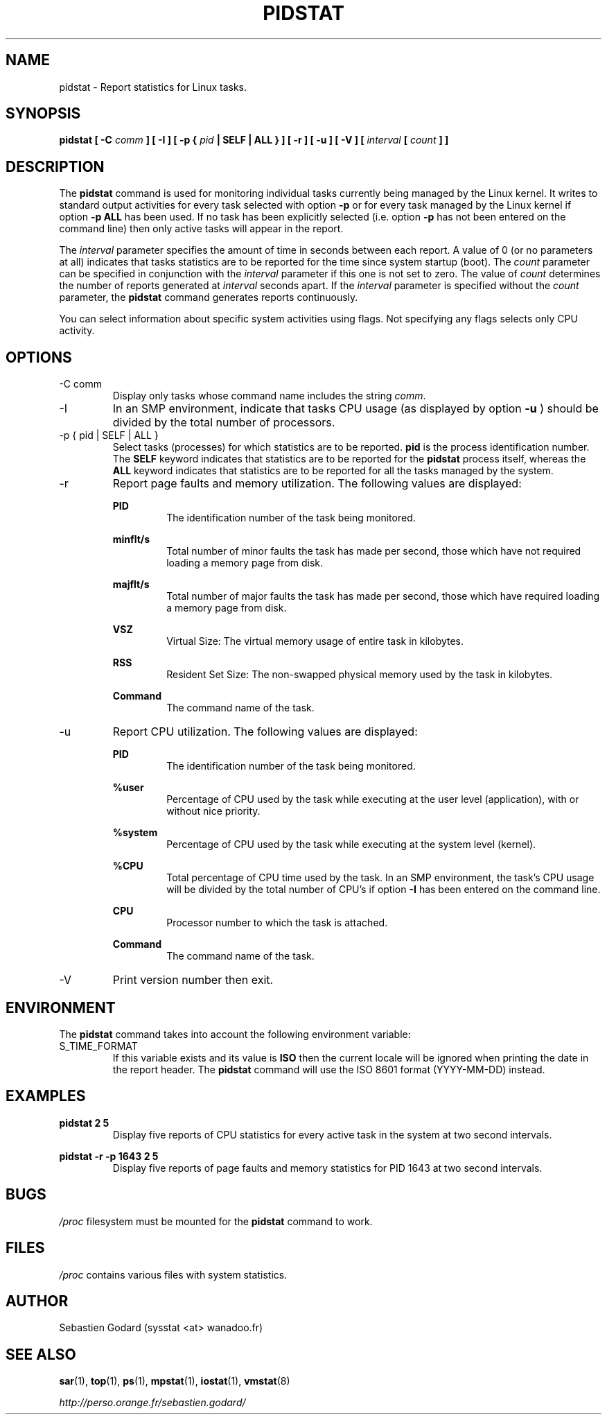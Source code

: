 .TH PIDSTAT 1 "APRIL 2007" Linux "Linux User's Manual" -*- nroff -*-
.SH NAME
pidstat \- Report statistics for Linux tasks.
.SH SYNOPSIS
.B pidstat [ -C
.I comm
.B ] [ -I ] [ -p {
.I pid
.B | SELF | ALL } ] [ -r ] [ -u ] [ -V ] [
.I interval
.B [
.I count
.B ] ]
.SH DESCRIPTION
The
.B pidstat
command is used for monitoring individual tasks currently being managed
by the Linux kernel.
It writes to standard output activities for every task selected with option
.B -p
or for every task managed by the Linux kernel if option
.B -p ALL
has been used. If no task has been explicitly selected (i.e. option
.B -p
has not been entered on the command line) then only active tasks will appear
in the report.

The
.I interval
parameter specifies the amount of time in seconds between each report.
A value of 0 (or no parameters at all) indicates that tasks statistics are
to be reported for the time since system startup (boot).
The
.I count
parameter can be specified in conjunction with the
.I interval
parameter if this one is not set to zero. The value of
.I count
determines the number of reports generated at
.I interval
seconds apart. If the
.I interval
parameter is specified without the
.I count
parameter, the
.B pidstat
command generates reports continuously.

You can select information about specific system activities using flags.
Not specifying any flags selects only CPU activity.

.SH OPTIONS
.IP "-C comm"
Display only tasks whose command name includes the string
.IR comm .
.IP -I
In an SMP environment, indicate that tasks CPU usage (as displayed by option
.B -u
) should be divided by the total number of processors.
.IP "-p { pid | SELF | ALL }"
Select tasks (processes) for which statistics are to be reported.
.B pid
is the process identification number. The
.B SELF
keyword indicates that statistics are to be reported for the
.B pidstat
process itself, whereas the
.B ALL
keyword indicates that statistics are to be reported for all the
tasks managed by the system.
.IP -r
Report page faults and memory utilization.
The following values are displayed:

.B PID
.RS
.RS
The identification number of the task being monitored.
.RE

.B minflt/s
.RS
Total number of minor faults the task has made per second, those
which have not required loading a memory page from disk.
.RE

.B majflt/s
.RS
Total number of major faults the task has made per second, those
which have required loading a memory page from disk.
.RE

.B VSZ
.RS
Virtual Size: The virtual memory usage of entire task in kilobytes.
.RE

.B RSS
.RS
Resident Set Size: The non-swapped physical memory
used by the task in kilobytes.
.RE

.B Command
.RS
The command name of the task.
.RE
.RE
.IP -u
Report CPU utilization. The following values are displayed:

.B PID
.RS
.RS
The identification number of the task being monitored.
.RE

.B %user
.RS
Percentage of CPU used by the task while executing at the user level
(application), with or without nice priority.
.RE

.B %system
.RS
Percentage of CPU used by the task while executing at the system level
(kernel).
.RE

.B %CPU
.RS
Total percentage of CPU time used by the task. In an SMP environment,
the task's CPU usage will be divided by the total number of CPU's if
option
.B -I
has been entered on the command line.
.RE

.B CPU
.RS
Processor number to which the task is attached.
.RE

.B Command
.RS
The command name of the task.
.RE
.RE
.IP -V
Print version number then exit.

.SH ENVIRONMENT
The
.B pidstat
command takes into account the following environment variable:

.IP S_TIME_FORMAT
If this variable exists and its value is
.BR ISO
then the current locale will be ignored when printing the date in the report header.
The
.B pidstat
command will use the ISO 8601 format (YYYY-MM-DD) instead.

.SH EXAMPLES
.B pidstat 2 5
.RS
Display five reports of CPU statistics for every active task in the system
at two second intervals.
.RE

.B pidstat -r -p 1643 2 5
.RS
Display five reports of page faults and memory statistics for
PID 1643 at two second intervals.

.SH BUGS
.I /proc
filesystem must be mounted for the
.B pidstat
command to work.

.SH FILES
.IR /proc
contains various files with system statistics.

.SH AUTHOR
Sebastien Godard (sysstat <at> wanadoo.fr)
.SH SEE ALSO
.BR sar (1),
.BR top (1),
.BR ps (1),
.BR mpstat (1),
.BR iostat (1),
.BR vmstat (8)

.I http://perso.orange.fr/sebastien.godard/
